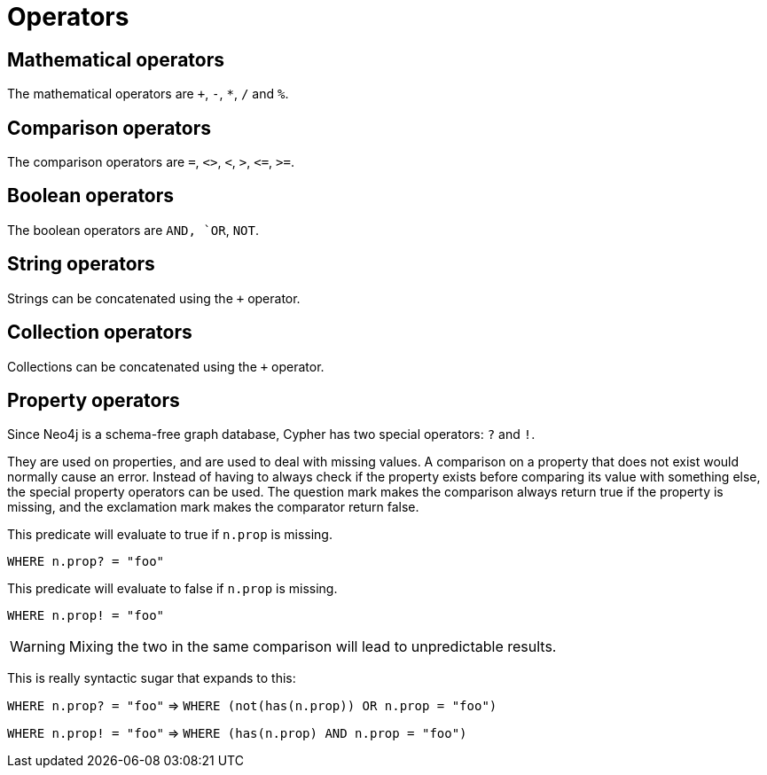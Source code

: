 [[query-operators]]
Operators
=========

[[query-operators-mathematical]]
== Mathematical operators ==

The mathematical operators are `+`, `-`, `*`, `/` and `%`.

[[query-operators-comparison]]
== Comparison operators ==

The comparison operators are `=`, `<>`, `<`, `>`, `<=`, `>=`.

[[query-operators-boolean]]
== Boolean operators ==
The boolean operators are `AND, `OR`, `NOT`.

[[query-operators-string]]
== String operators ==

Strings can be concatenated using the `+` operator.

[[query-operators-collection]]
== Collection operators ==

Collections can be concatenated using the `+` operator.

[[query-operators-property]]
== Property operators ==

Since Neo4j is a schema-free graph database, Cypher has two special operators: `?` and `!`.

They are used on properties, and are used to deal with missing values.
A comparison on a property that does not exist would normally cause an error.
Instead of having to always check if the property exists before comparing its value with something else, the special property operators can be used.
The question mark makes the comparison always return true if the property is missing, and the exclamation mark makes the comparator return false.

This predicate will evaluate to true if +n.prop+ is missing.

+WHERE n.prop? = "foo"+

This predicate will evaluate to false if +n.prop+ is missing.

+WHERE n.prop! = "foo"+

WARNING: Mixing the two in the same comparison will lead to unpredictable results.

This is really syntactic sugar that expands to this:

+WHERE n.prop? = "foo"+  => +WHERE (not(has(n.prop)) OR n.prop = "foo")+

+WHERE n.prop! = "foo"+  => +WHERE (has(n.prop) AND n.prop = "foo")+
